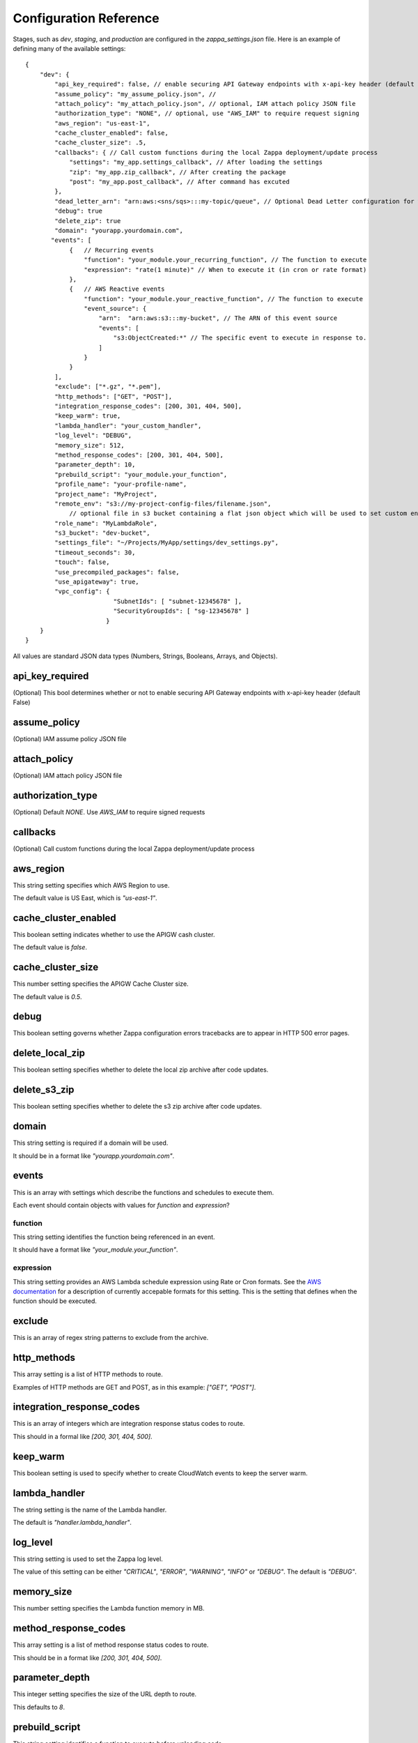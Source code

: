 =======================
Configuration Reference
=======================

Stages, such as *dev*, *staging*, and *production* are configured in the *zappa_settings.json* file.  Here is an example of defining many of the available settings:

::

    {
        "dev": {
            "api_key_required": false, // enable securing API Gateway endpoints with x-api-key header (default False)
            "assume_policy": "my_assume_policy.json", //
            "attach_policy": "my_attach_policy.json", // optional, IAM attach policy JSON file
            "authorization_type": "NONE", // optional, use "AWS_IAM" to require request signing
            "aws_region": "us-east-1",
            "cache_cluster_enabled": false,
            "cache_cluster_size": .5,
            "callbacks": { // Call custom functions during the local Zappa deployment/update process
                "settings": "my_app.settings_callback", // After loading the settings
                "zip": "my_app.zip_callback", // After creating the package
                "post": "my_app.post_callback", // After command has excuted
            },
            "dead_letter_arn": "arn:aws:<sns/sqs>:::my-topic/queue", // Optional Dead Letter configuration for when Lambda async invoke fails thrice
            "debug": true
            "delete_zip": true
            "domain": "yourapp.yourdomain.com",
           "events": [
                {   // Recurring events
                    "function": "your_module.your_recurring_function", // The function to execute
                    "expression": "rate(1 minute)" // When to execute it (in cron or rate format)
                },
                {   // AWS Reactive events
                    "function": "your_module.your_reactive_function", // The function to execute
                    "event_source": {
                        "arn":  "arn:aws:s3:::my-bucket", // The ARN of this event source
                        "events": [
                            "s3:ObjectCreated:*" // The specific event to execute in response to.
                        ]
                    }
                }
            ],
            "exclude": ["*.gz", "*.pem"],
            "http_methods": ["GET", "POST"],
            "integration_response_codes": [200, 301, 404, 500],
            "keep_warm": true,
            "lambda_handler": "your_custom_handler",
            "log_level": "DEBUG",
            "memory_size": 512,
            "method_response_codes": [200, 301, 404, 500],
            "parameter_depth": 10,
            "prebuild_script": "your_module.your_function",
            "profile_name": "your-profile-name",
            "project_name": "MyProject",
            "remote_env": "s3://my-project-config-files/filename.json",
                // optional file in s3 bucket containing a flat json object which will be used to set custom environment variables.
            "role_name": "MyLambdaRole",
            "s3_bucket": "dev-bucket",
            "settings_file": "~/Projects/MyApp/settings/dev_settings.py",
            "timeout_seconds": 30,
            "touch": false,
            "use_precompiled_packages": false,
            "use_apigateway": true,
            "vpc_config": {
                            "SubnetIds": [ "subnet-12345678" ],
                            "SecurityGroupIds": [ "sg-12345678" ]
                          }
        }    
    }


All values are standard JSON data types (Numbers, Strings, Booleans, Arrays, and Objects).

api_key_required
================

(Optional) This bool determines whether or not to enable securing API Gateway endpoints with x-api-key header (default False)

assume_policy
=============

(Optional) IAM assume policy JSON file

attach_policy
=============
(Optional) IAM attach policy JSON file

authorization_type
==================
(Optional) Default `NONE`. Use `AWS_IAM` to require signed requests

callbacks
=========

(Optional) Call custom functions during the local Zappa deployment/update process

aws_region
==========

This string setting specifies which AWS Region to use.

The default value is US East, which is *"us-east-1"*.

cache_cluster_enabled
=====================

This boolean setting indicates whether to use the APIGW cash cluster.

The default value is *false*.

cache_cluster_size
==================

This number setting specifies the APIGW Cache Cluster size.

The default value is *0.5*.

debug
=====

This boolean setting governs whether Zappa configuration errors tracebacks are to appear in HTTP 500 error pages.


delete_local_zip
==========

This boolean setting specifies whether to delete the local zip archive after code updates.

delete_s3_zip
==========

This boolean setting specifies whether to delete the s3 zip archive after code updates.

domain
======

This string setting is required if a domain will be used.

It should be in a format like *"yourapp.yourdomain.com"*.

events
======

This is an array with settings which describe the functions and schedules to execute them.

Each event should contain objects with values for *function* and *expression*?

function
--------

This string setting identifies the function being referenced in an event.

It should have a format like *"your_module.your_function"*.


expression
----------

This string setting provides an AWS Lambda schedule expression using Rate or Cron formats.  See the `AWS documentation <http://docs.aws.amazon.com/lambda/latest/dg/tutorial-scheduled-events-schedule-expressions.html>`_ for a description of currently accepable formats for this setting.  This is the setting that defines when the function should be executed.

exclude
=======

This is an array of regex string patterns to exclude from the archive.


http_methods
============

This array setting is a list of HTTP methods to route.  

Examples of HTTP methods are GET and POST, as in this example: *["GET", "POST"]*.


integration_response_codes
==========================

This is an array of integers which are integration response status codes to route.

This should in a formal like *[200, 301, 404, 500]*.

keep_warm
=========

This boolean setting is used to specify whether to create CloudWatch events to keep the server warm.

lambda_handler
==============

The string setting is the name of the Lambda handler.

The default is *"handler.lambda_handler"*.

log_level
=========

This string setting is used to set the Zappa log level.

The value of this setting can be either *"CRITICAL"*, *"ERROR"*, *"WARNING"*, *"INFO"* or *"DEBUG"*.  The default is *"DEBUG"*.

memory_size
===========

This number setting specifies the Lambda function memory in MB.

method_response_codes
=====================

This array setting is a list of method response status codes to route.

This should be in a format like *[200, 301, 404, 500]*.

parameter_depth
===============

This integer setting specifies the size of the URL depth to route.

This defaults to *8*.

prebuild_script
===============

This string setting identifies a function to execute before uploading code.

This should be in a format like *"your_module.your_function"*.

profile_name
============

This string setting identifies the profile name of the AWS credentials to use.

The default is *"default"*.

project_name
============

This string setting is the name of the project as it appears on AWS. 

It defaults to *a slugified `pwd`*.  <TODO: What does THAT mean??!>

role_name
=========

This string setting is name of the Lambda execution role.

s3_bucket
=========

This string setting is the name of the Zappa zip bucket.

settings_file
=============

This string setting is the full path for the server side settings file.

timeout_seconds
===============

This number setting specifies the maximum lifespan for the Lambda function in seconds.

The default is *30*.

touch
=====

This boolean setting determines whether to GET the production URL upon initial deployment.

Default is *true*.

use_precompiled_packages
========================

This boolean setting is used to indicate whether, if possible, to use the C-extension packages which have been pre-compiled for AWS Lambda.

use_apigateway
==============

This boolean setting indicates whether the API Gateway resource should be created.

The default is *true*.

vpc_config
==========

This setting provides some optional VPC configuration for Lambda function.  This value for this setting is an object with sub-settings.

SubnetsIds
----------

This is an array setting that is used to select subnets, which is a list of strings.

Note that not all availability zones support Lambda.


SecurityGroupIds
----------------

This is an array setting that is used to select security groups, which is a list of strings.
